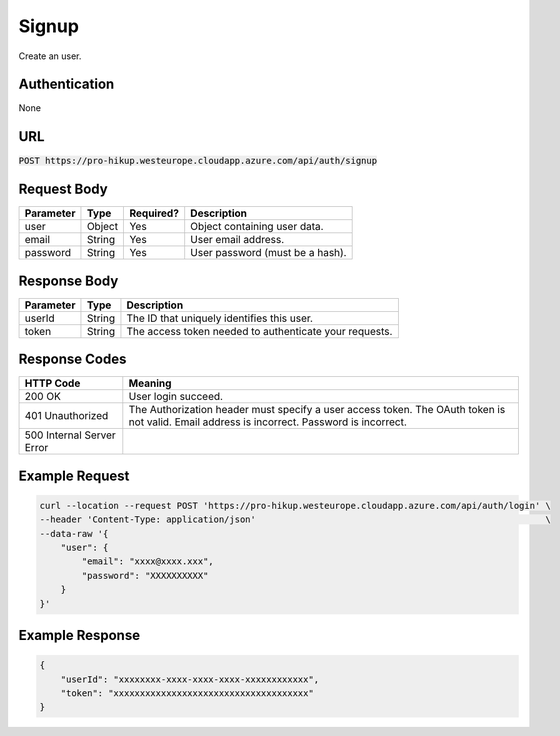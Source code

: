 .. _signup:

Signup
============

Create an user.

Authentication
------------

None

URL
------------

:code:`POST https://pro-hikup.westeurope.cloudapp.azure.com/api/auth/signup`

Request Body
------------

+---------------+-----------+---------------+---------------------------------------------------------------+
| Parameter     | Type      | Required?     | Description                                                   |
+===============+===========+===============+===============================================================+
| user          | Object    | Yes           | Object containing user data.                                  |
+---------------+-----------+---------------+---------------------------------------------------------------+
| email         | String    | Yes           | User email address.                                           |
+---------------+-----------+---------------+---------------------------------------------------------------+
| password      | String    | Yes           | User password (must be a hash).                               |
+---------------+-----------+---------------+---------------------------------------------------------------+

Response Body
------------

+---------------+-----------+---------------------------------------------------------------+
| Parameter     | Type      | Description                                                   |
+===============+===========+===============================================================+
| userId        | String    | The ID that uniquely identifies this user.                    |
+---------------+-----------+---------------------------------------------------------------+
| token         | String    | The access token needed to authenticate your requests.        |
+---------------+-----------+---------------------------------------------------------------+

Response Codes
------------

+---------------------------+---------------------------------------------------------------+
| HTTP Code                 | Meaning                                                       |
+===========================+===============================================================+
| 200 OK                    | User login succeed.                                           |
+---------------------------+---------------------------------------------------------------+
| 401 Unauthorized          | The Authorization header must specify a user access token.    |
|                           | The OAuth token is not valid.                                 |
|                           | Email address is incorrect.                                   |
|                           | Password is incorrect.                                        |
+---------------------------+---------------------------------------------------------------+
| 500 Internal Server Error |                                                               |
+---------------------------+---------------------------------------------------------------+

Example Request
------------

.. code-block:: console

    curl --location --request POST 'https://pro-hikup.westeurope.cloudapp.azure.com/api/auth/login' \
    --header 'Content-Type: application/json'                                                       \
    --data-raw '{
        "user": {
            "email": "xxxx@xxxx.xxx",
            "password": "XXXXXXXXXX"
        }
    }'

Example Response
------------

.. code-block:: console

    {
        "userId": "xxxxxxxx-xxxx-xxxx-xxxx-xxxxxxxxxxxx",
        "token": "xxxxxxxxxxxxxxxxxxxxxxxxxxxxxxxxxxxxx"
    }
